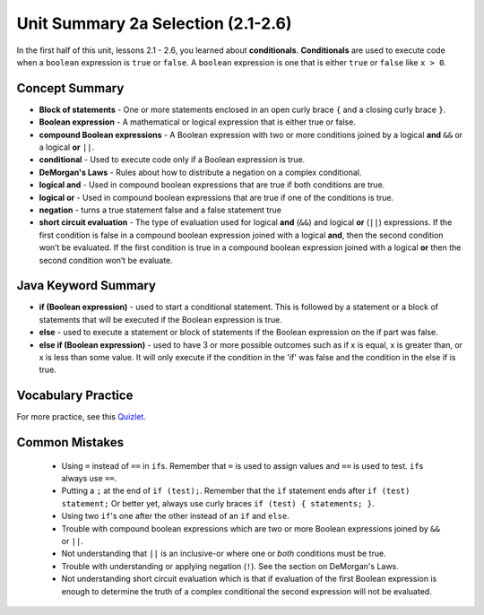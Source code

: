 .. qnum::
   :prefix: 2-13-
   :start: 1

Unit Summary 2a Selection (2.1-2.6)
====================================

In the first half of this unit, lessons 2.1 - 2.6, you learned about **conditionals**.  **Conditionals** are used to execute code when a ``boolean`` expression is ``true`` or ``false``.  A ``boolean`` expression is one that is either ``true`` or ``false`` like ``x > 0``.

.. index::
    single: conditional
    single: boolean expression
    single: boolean variable
    single: complex conditional
    single: compound boolean expression
    single: DeMorgan's Laws
    single: logical and
    single: logical or
    single: short circuit evaluation


Concept Summary
---------------

- **Block of statements** - One or more statements enclosed in an open curly brace ``{`` and a closing curly brace ``}``.
- **Boolean expression** - A mathematical or logical expression that is either true or false.
- **compound Boolean expressions** - A Boolean expression with two or more conditions joined by a logical **and** ``&&`` or a logical **or** ``||``.
- **conditional** - Used to execute code only if a Boolean expression is true.
- **DeMorgan's Laws** - Rules about how to distribute a negation on a complex conditional.
- **logical and** - Used in compound boolean expressions that are true if both conditions are true.
- **logical or** - Used in compound boolean expressions that are true if one of the conditions is true.
- **negation** - turns a true statement false and a false statement true
- **short circuit evaluation** - The type of evaluation used for logical **and** (``&&``) and logical **or** (``||``) expressions. If the first condition is false in a compound boolean expression joined with a logical **and**, then the second condition won’t be evaluated. If the first condition is true in a compound boolean expression joined with a logical **or** then the second condition won’t be evaluate.

Java Keyword Summary
--------------------

- **if (Boolean expression)** - used to start a conditional statement.  This is followed by a statement or a block of statements that will be executed if the Boolean expression is true.
- **else** - used to execute a statement or block of statements if the Boolean expression on the if part was false.
- **else if (Boolean expression)** - used to have 3 or more possible outcomes such as if x is equal, x is greater than, or x is less than some value.  It will only execute if the condition in the 'if' was false and the condition in the else if is true.

Vocabulary Practice
--------------------

.. dragndrop:: vocabcond1
    :feedback: Review the summaries above.
    :match_1: joins two conditions and it will only be true if both of the conditions are true|||logical and
    :match_2: used to execute code only when a Boolean condition is true|||conditional
    :match_3: an expression that is either true or false|||Boolean expression
    :match_4: an expression with two or more expressions joined together with logical ands or ors|||compound boolean expression

    Drag the definition from the left and drop it on the correct concept on the right.  Click the "Check Me" button to see if you are correct

.. dragndrop:: vocabcond2
    :feedback: Review the summaries above.
    :match_1: used to execute code when at least one of two conditions is true|||logical or
    :match_2: one or more statements enclosed in a open curly brace and a close curly brace|||block(s) of statements
    :match_3: used to start a conditional and execute code if a condition is true|||if
    :match_4: used to distribute a negation on a compound boolean expression|||DeMorgan's Laws

    Drag the definition from the left and drop it on the correct method on the right.  Click the "Check Me" button to see if you are correct.


For more practice, see this `Quizlet <https://quizlet.com/434070386/cs-awesome-unit-3-vocabulary-flash-cards/>`_.

Common Mistakes
---------------

  - Using ``=`` instead of ``==`` in ``if``\ s. Remember that ``=`` is used to assign values and ``==`` is used to test. ``if``\ s always use ``==``.

  - Putting a ``;`` at the end of ``if (test);``. Remember that the ``if`` statement ends after ``if (test) statement;`` Or better yet, always use curly braces ``if (test) { statements; }``.

  - Using two ``if``'s one after the other instead of an ``if`` and ``else``.

  - Trouble with compound boolean expressions which are two or more Boolean expressions joined by ``&&`` or ``||``.

  - Not understanding that ``||`` is an inclusive-or where one or *both* conditions must be true.

  - Trouble with understanding or applying negation (``!``).  See the section on DeMorgan's Laws.

  -  Not understanding short circuit evaluation which is that if evaluation of the first Boolean expression is enough to determine the truth of a complex conditional the second expression will not be evaluated.
